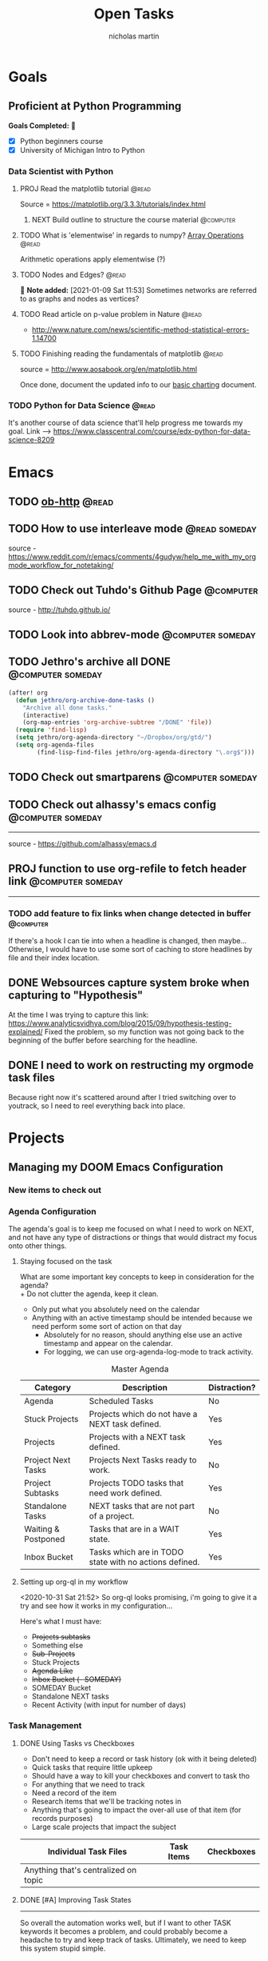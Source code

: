 #+title: Open Tasks
#+author: nicholas martin
#+email: nmartin84@gmail.com
#+HTML_HEAD: <link rel="stylesheet" type="text/css" href="https://gongzhitaao.org/orgcss/org.css" />
#+startup: overview

* Goals
** Proficient at Python Programming
:PROPERTIES:
:CATEGORY: profpython
:END:

*Goals Completed:* 
- [X] Python beginners course
- [X] University of Michigan Intro to Python

*** Data Scientist with Python
**** PROJ Read the matplotlib tutorial :@read:
:PROPERTIES:
:CREATED: [2021-01-11 Mon 19:38]
:END:
Source = https://matplotlib.org/3.3.3/tutorials/index.html
***** NEXT Build outline to structure the course material :@computer:
:PROPERTIES:
:CREATED: [2021-01-14 Thu 23:21]
:END:
**** TODO What is 'elementwise' in regards to numpy? [[file:~/.local/share/Trash/files/202012131013-introduction_to_data_science_in_python.org][Array Operations]] :@read:
:PROPERTIES:
:CREATED: [2020-12-17 Thu 21:33]
:END:
Arithmetic operations apply elementwise (?)
**** TODO Nodes and Edges? :@read:
:PROPERTIES:
:CREATED: [2021-01-09 Sat 11:53]
:END:

 *Note added:* [2021-01-09 Sat 11:53]
Sometimes networks are referred to as graphs and nodes as vertices?
**** TODO Read article on p-value problem in Nature :@read:
:PROPERTIES:
:CREATED: [2021-01-09 Sat 12:52]
:END:
- http://www.nature.com/news/scientific-method-statistical-errors-1.14700
**** TODO Finishing reading the fundamentals of matplotlib :@read:
:PROPERTIES:
:CREATED: [2021-01-09 Sat 20:49]
:END:
source = http://www.aosabook.org/en/matplotlib.html

Once done, document the updated info to our [[file:../courses/plotting_charting_represen_python/week2/20210109191055-basic-charting.org][basic charting]] document.
*** TODO Python for Data Science :@read:
:PROPERTIES:
:CREATED: [2020-12-29 Tue 20:06]
:GOAL:     prof-python
:END:
It's another course of data science that'll help progress me towards my goal.
Link --> https://www.classcentral.com/course/edx-python-for-data-science-8209

* Emacs
:PROPERTIES:
:CATEGORY: emacs
:END:
** TODO [[https://github.com/zweifisch/ob-http][ob-http]] :@read:

** TODO How to use interleave mode :@read:someday:
:PROPERTIES:
:CREATED:    [2020-01-02 Thu 14:58]
:END:
source - [[https://www.reddit.com/r/emacs/comments/4gudyw/help_me_with_my_orgmode_workflow_for_notetaking/]]

** TODO Check out Tuhdo's Github Page :@computer:
source - [[http://tuhdo.github.io/]]

** TODO Look into abbrev-mode :@computer:someday:
:PROPERTIES:
:CREATED: [2020-08-20 Thu 17:23]
:END:

** TODO Jethro's archive all DONE :@computer:someday:
#+BEGIN_SRC emacs-lisp
(after! org
  (defun jethro/org-archive-done-tasks ()
    "Archive all done tasks."
    (interactive)
    (org-map-entries 'org-archive-subtree "/DONE" 'file))
  (require 'find-lisp)
  (setq jethro/org-agenda-directory "~/Dropbox/org/gtd/")
  (setq org-agenda-files
        (find-lisp-find-files jethro/org-agenda-directory "\.org$")))
#+END_SRC

** TODO Check out smartparens :@computer:someday:
:PROPERTIES:
:CREATED: [2020-08-26 Wed 20:55]
:END:

** TODO Check out alhassy's emacs config :@computer:someday:
:PROPERTIES:
:CREATED:    [2020-01-02 Thu 09:57]
:END:
:LOGBOOK:
CLOCK: [2020-12-03 Thu 20:50]--[2020-12-03 Thu 20:59] =>  0:09
:END:
-----
source - [[https://github.com/alhassy/emacs.d]]

** PROJ function to use org-refile to fetch header link :@computer:someday:
:PROPERTIES:
:CREATED: [2020-11-10 Tue 23:16]
:END:
-----

*** TODO add feature to fix links when change detected in buffer :@computer:
If there's a hook I can tie into when a headline is changed, then maybe...
Otherwise, I would have to use some sort of caching to store headlines by file
and their index location.

** DONE Websources capture system broke when capturing to "Hypothesis"
CLOSED: [2021-01-03 Sun 20:33]
:PROPERTIES:
:CREATED: [2021-01-03 Sun 18:40]
:END:
At the time I was trying to capture this link: https://www.analyticsvidhya.com/blog/2015/09/hypothesis-testing-explained/
Fixed the problem, so my function was not going back to the beginning of the
buffer before searching for the headline.
** DONE I need to work on restructing my orgmode task files
CLOSED: [2021-01-07 Thu 21:48]
:PROPERTIES:
:CREATED: [2021-01-03 Sun 20:34]
:END:
Because right now it's scattered around after I tried switching over to
youtrack, so I need to reel everything back into place.
* Projects
** Managing my DOOM Emacs Configuration
*** New items to check out
*** Agenda Configuration
The agenda's goal is to keep me focused on what I need to work on NEXT, and not
have any type of distractions or things that would distract my focus onto other
things.

**** Staying focused on the task
What are some important key concepts to keep in consideration for the agenda? \\
+ Do not clutter the agenda, keep it clean.
+ Only put what you absolutely need on the calendar
+ Anything with an active timestamp should be intended because we need perform some sort of action on that day
  - Absolutely for no reason, should anything else use an active timestamp and appear on the calendar.
  - For logging, we can use org-agenda-log-mode to track activity.

#+caption: Master Agenda
| Category            | Description                                            | Distraction? |
|---------------------+--------------------------------------------------------+--------------|
| Agenda              | Scheduled Tasks                                        | No           |
| Stuck Projects      | Projects which do not have a NEXT task defined.        | Yes          |
| Projects            | Projects with a NEXT task defined.                     | Yes          |
| Project Next Tasks  | Projects Next Tasks ready to work.                     | No           |
| Project Subtasks    | Projects TODO tasks that need work defined.            | Yes          |
| Standalone Tasks    | NEXT tasks that are not part of a project.             | No           |
| Waiting & Postponed | Tasks that are in a WAIT state.                        | Yes          |
| Inbox Bucket        | Tasks which are in TODO state with no actions defined. | Yes          |
|---------------------+--------------------------------------------------------+--------------|

**** Setting up org-ql in my workflow
<2020-10-31 Sat 21:52> So org-ql looks promising, i'm going to give it a try and
see how it works in my configuration...

Here's what I must have:
+ +Projects subtasks+
+ Something else
+ +Sub-Projects+
+ Stuck Projects
+ +Agenda Like+
+ +Inbox Bucket (- SOMEDAY)+
+ SOMEDAY Bucket
+ Standalone NEXT tasks
+ Recent Activity (with input for number of days)

*** Task Management

**** DONE Using Tasks vs Checkboxes
CLOSED: [2020-12-08 Tue 22:54]

#+caption: How checkboxes should be used
- Don't need to keep a record or task history (ok with it being deleted)
- Quick tasks that require little upkeep
- Should have a way to kill your checkboxes and convert to task tho

#+caption: How task items should be used
- For anything that we need to track
- Need a record of the item
- Research items that we'll be tracking notes in

#+caption: When to use individual task files
- Anything that's going to impact the over-all use of that item (for records purposes)
- Large scale projects that impact the subject

| Individual Task Files                | Task Items | Checkboxes |
|--------------------------------------+------------+------------|
| Anything that's centralized on topic |            |            |

**** DONE [#A] Improving Task States
CLOSED: [2020-12-08 Tue 22:54]
:LOGBOOK:
- Note taken on [2020-11-06 Fri 22:23] \\
  I need to look into using ~org-map-entries~ to have my function run through an org buffer and correct my task-states.
- Note taken on [2020-11-06 Fri 21:24] \\
  I was facing losing the ability to keep tracking of my task states, and keeping my things in order to complete certain items. So I have adopted a new system that takes my task items, and moves them into a more automated system.
:END:
-----
So overall the automation works well, but if I want to other TASK keywords it
becomes a problem, and could probably become a headache to try and keep track of
tasks. Ultimately, we need to keep this system stupid simple.

***** DONE Automating setting my "TODO/NEXT/WAIT/PROJ/DONE" states :@code:
CLOSED: [2020-11-06 Fri 20:41]
+ Updates task states when it detects a conditional statement is true.
+ Swaps any TASK item to a PROJ when subtasks exist.

***** DONE Test using ~org-map-entries~ :@test:
CLOSED: [2020-11-11 Wed 23:52]
It works, so i've implemented it into my config file.

#+caption: recap of "testing org-map-entries" on <2020-11-14 10:09>
Using this method has it's benefits, but there's a slight issue that it doesn't
really indicate what headline we're focused on.

**** DONE Capture notes on the fly
CLOSED: [2020-11-16 Mon 22:23]

#+caption: recap of "testing my new function" on <2020-11-15 Sun 00:33>
So after working on this, i've got a new system to focus on capturing notes to
my task on the fly w/out having to loose focus on my current task. It works by
using the org-capture template system, and org-refile-get-location to prompt the
user to enter a headline.
* Vehicle Items
:PROPERTIES:
:CATEGORY: vehicles
:END:
** TODO Fix the engine misfire on the jeep wrangler :@fix:
:PROPERTIES:
:CREATED: [2021-01-14 Thu 20:39]
:END:
* Tasks
** TODO Patch up the hole in spare bedroom :@home:
:PROPERTIES:
:CREATED: [2021-01-14 Thu 20:39]
:END:
** DONE Eat the sourdough bread before it goes bad :@home:
CLOSED: [2021-01-16 Sat 19:43] SCHEDULED: <2021-01-15 Fri>
:PROPERTIES:
:CREATED: [2021-01-14 Thu 20:46]
:END:
** TODO [#A] take the motheboard back to kohl's to return amazon :@errands:
:PROPERTIES:
:CREATED: [2021-01-14 Thu 21:46]
:END:
** TODO [#A] return the mechanical keyboard to kohl's :@errands:
:PROPERTIES:
:CREATED: [2021-01-14 Thu 21:46]
:END:
* Inbox
** REFILE Read up on Goodhart's Law and help define it :@read:
:PROPERTIES:
:CREATED: [2021-01-09 Sat 18:07]
:END:
** REFILE Read 'The Visual Display of Quantitative Information' :@read:
:PROPERTIES:
:CREATED: [2021-01-09 Sat 18:40]
:END:
** REFILE Read about definite and indefinite iterators :@read:
:PROPERTIES:
:CREATED: [2021-01-18 Mon 09:50]
:END:
Source = https://realpython.com/python-for-loop/
** REFILE Read about list comprehensions and document the results :@read:
:PROPERTIES:
:CREATED: [2021-01-18 Mon 09:59]
:END:
Source = https://realpython.com/courses/using-list-comprehensions-effectively/
* Checklists
- [-] Is there a way to prevent =auto-fill-mode= from breaking links?
